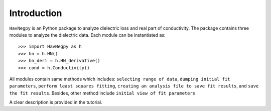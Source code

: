 Introduction
============

``HavNegpy`` is an Python package to analyze dielectric loss and real part of conductivity. 
The package contains three modules to analyze the dielectric data. Each module can be instantiated as::

              >>> import HavNegpy as h
              >>> hn = h.HN()
              >>> hn_deri = h.HN_derivative()
              >>> cond = h.Conductivity()
	   

All modules contain same methods which includes:
``selecting range of data``, ``dumping initial fit parameters``, ``perform least squares fitting``, ``creating an analysis file to save fit results``, and ``save the fit results``.
Besides, other method include ``initial view of fit parameters``

A clear description is provided in the tutorial.



